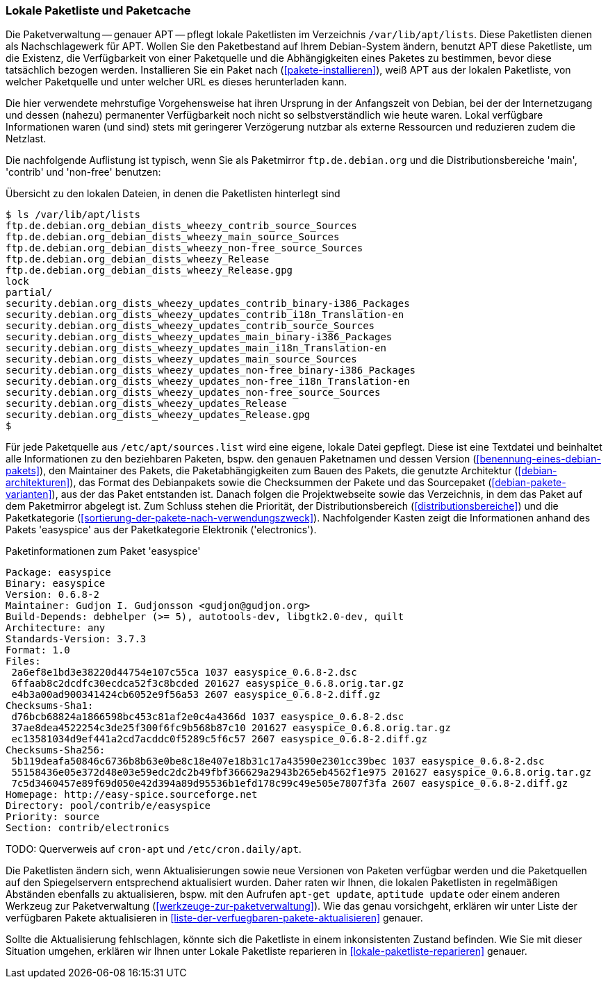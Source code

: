 // Datei: ./werkzeuge/paketquellen-und-werkzeuge/lokale-paketliste-und-paketcache.adoc

// Baustelle: Fertig

[[lokale-paketliste-und-paketcache]]

=== Lokale Paketliste und Paketcache ===

Die Paketverwaltung -- genauer APT -- pflegt lokale Paketlisten im
Verzeichnis `/var/lib/apt/lists`. Diese Paketlisten dienen als
Nachschlagewerk für APT. Wollen Sie den Paketbestand auf Ihrem
Debian-System ändern, benutzt APT diese Paketliste, um die Existenz, die
Verfügbarkeit von einer Paketquelle und die Abhängigkeiten eines Paketes
zu bestimmen, bevor diese tatsächlich bezogen werden. Installieren Sie ein
Paket nach (<<pakete-installieren>>), weiß APT aus der lokalen
Paketliste, von welcher Paketquelle und unter welcher URL es dieses
herunterladen kann.

Die hier verwendete mehrstufige Vorgehensweise hat ihren Ursprung in der
Anfangszeit von Debian, bei der der Internetzugang und dessen (nahezu)
permanenter Verfügbarkeit noch nicht so selbstverständlich wie heute
waren. Lokal verfügbare Informationen waren (und sind) stets mit
geringerer Verzögerung nutzbar als externe Ressourcen und reduzieren
zudem die Netzlast.

Die nachfolgende Auflistung ist typisch, wenn Sie als Paketmirror
`ftp.de.debian.org` und die Distributionsbereiche 'main', 'contrib' und
'non-free' benutzen:

.Übersicht zu den lokalen Dateien, in denen die Paketlisten hinterlegt sind
----
$ ls /var/lib/apt/lists
ftp.de.debian.org_debian_dists_wheezy_contrib_source_Sources
ftp.de.debian.org_debian_dists_wheezy_main_source_Sources
ftp.de.debian.org_debian_dists_wheezy_non-free_source_Sources
ftp.de.debian.org_debian_dists_wheezy_Release
ftp.de.debian.org_debian_dists_wheezy_Release.gpg
lock
partial/
security.debian.org_dists_wheezy_updates_contrib_binary-i386_Packages
security.debian.org_dists_wheezy_updates_contrib_i18n_Translation-en
security.debian.org_dists_wheezy_updates_contrib_source_Sources
security.debian.org_dists_wheezy_updates_main_binary-i386_Packages
security.debian.org_dists_wheezy_updates_main_i18n_Translation-en
security.debian.org_dists_wheezy_updates_main_source_Sources
security.debian.org_dists_wheezy_updates_non-free_binary-i386_Packages
security.debian.org_dists_wheezy_updates_non-free_i18n_Translation-en
security.debian.org_dists_wheezy_updates_non-free_source_Sources
security.debian.org_dists_wheezy_updates_Release
security.debian.org_dists_wheezy_updates_Release.gpg
$
----

Für jede Paketquelle aus `/etc/apt/sources.list` wird eine eigene,
lokale Datei gepflegt. Diese ist eine Textdatei und beinhaltet alle
Informationen zu den beziehbaren Paketen, bspw. den genauen Paketnamen
und dessen Version (<<benennung-eines-debian-pakets>>), den Maintainer
des Pakets, die Paketabhängigkeiten zum Bauen des Pakets, die genutzte
Architektur (<<debian-architekturen>>), das Format des Debianpakets
sowie die Checksummen der Pakete und das Sourcepaket
(<<debian-pakete-varianten>>), aus der das Paket entstanden ist. Danach
folgen die Projektwebseite sowie das Verzeichnis, in dem das Paket auf
dem Paketmirror abgelegt ist. Zum Schluss stehen die Priorität, der
Distributionsbereich (<<distributionsbereiche>>) und die Paketkategorie
(<<sortierung-der-pakete-nach-verwendungszweck>>). Nachfolgender Kasten zeigt die Informationen
anhand des Pakets 'easyspice' aus der Paketkategorie Elektronik
('electronics').

.Paketinformationen zum Paket 'easyspice'
----
Package: easyspice
Binary: easyspice
Version: 0.6.8-2
Maintainer: Gudjon I. Gudjonsson <gudjon@gudjon.org>
Build-Depends: debhelper (>= 5), autotools-dev, libgtk2.0-dev, quilt
Architecture: any
Standards-Version: 3.7.3
Format: 1.0
Files:
 2a6ef8e1bd3e38220d44754e107c55ca 1037 easyspice_0.6.8-2.dsc
 6ffaab8c2dcdfc30ecdca52f3c8bcded 201627 easyspice_0.6.8.orig.tar.gz
 e4b3a00ad900341424cb6052e9f56a53 2607 easyspice_0.6.8-2.diff.gz
Checksums-Sha1:
 d76bcb68824a1866598bc453c81af2e0c4a4366d 1037 easyspice_0.6.8-2.dsc
 37ae8dea4522254c3de25f300f6fc9b568b87c10 201627 easyspice_0.6.8.orig.tar.gz
 ec13581034d9ef441a2cd7acddc0f5289c5f6c57 2607 easyspice_0.6.8-2.diff.gz
Checksums-Sha256:
 5b119deafa50846c6736b8b63e0be8c18e407e18b31c17a43590e2301cc39bec 1037 easyspice_0.6.8-2.dsc
 55158436e05e372d48e03e59edc2dc2b49fbf366629a2943b265eb4562f1e975 201627 easyspice_0.6.8.orig.tar.gz
 7c5d3460457e89f69d050e42d394a89d95536b1efd178c99c49e505e7807f3fa 2607 easyspice_0.6.8-2.diff.gz
Homepage: http://easy-spice.sourceforge.net
Directory: pool/contrib/e/easyspice
Priority: source
Section: contrib/electronics
----

TODO: Querverweis auf `cron-apt` und `/etc/cron.daily/apt`.

Die Paketlisten ändern sich, wenn Aktualisierungen sowie neue Versionen
von Paketen verfügbar werden und die Paketquellen auf den Spiegelservern
entsprechend aktualisiert wurden. Daher raten wir Ihnen, die lokalen
Paketlisten in regelmäßigen Abständen ebenfalls zu aktualisieren, bspw.
mit den Aufrufen `apt-get update`, `aptitude update` oder einem anderen
Werkzeug zur Paketverwaltung (<<werkzeuge-zur-paketverwaltung>>). Wie
das genau vorsichgeht, erklären wir unter Liste der verfügbaren Pakete
aktualisieren in <<liste-der-verfuegbaren-pakete-aktualisieren>>
genauer.

Sollte die Aktualisierung fehlschlagen, könnte sich die Paketliste in
einem inkonsistenten Zustand befinden. Wie Sie mit dieser Situation
umgehen, erklären wir Ihnen unter Lokale Paketliste reparieren in
<<lokale-paketliste-reparieren>> genauer.
// Datei (Ende): ./werkzeuge/paketquellen-und-werkzeuge/lokale-paketliste-und-paketcache.adoc
